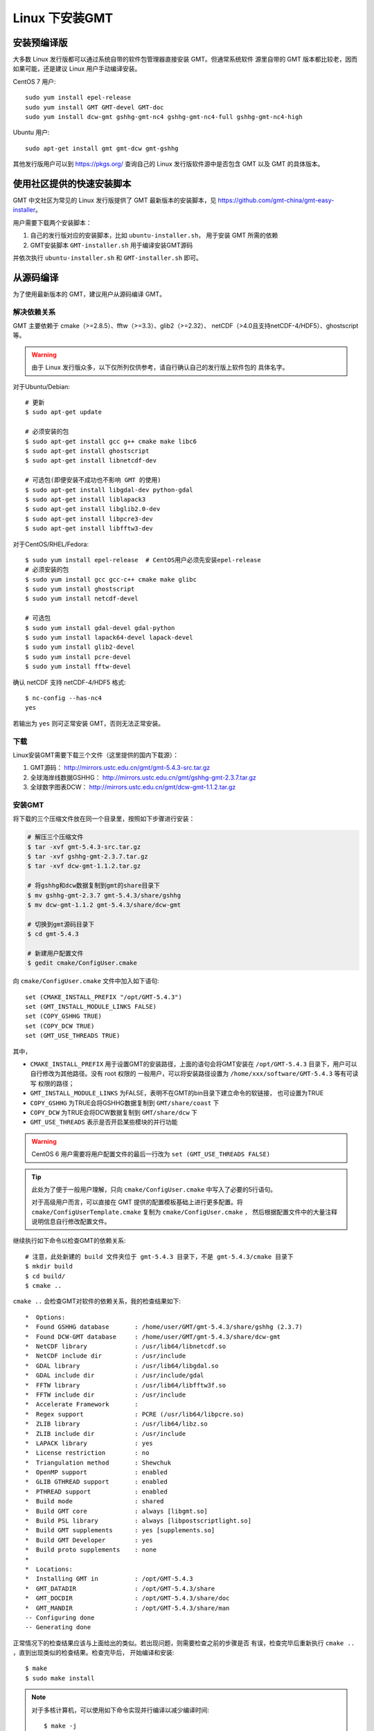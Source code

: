 Linux 下安装GMT
===============

安装预编译版
------------

大多数 Linux 发行版都可以通过系统自带的软件包管理器直接安装 GMT。但通常系统软件
源里自带的 GMT 版本都比较老，因而如果可能，还是建议 Linux 用户手动编译安装。

CentOS 7 用户::

    sudo yum install epel-release
    sudo yum install GMT GMT-devel GMT-doc
    sudo yum install dcw-gmt gshhg-gmt-nc4 gshhg-gmt-nc4-full gshhg-gmt-nc4-high

Ubuntu 用户::

    sudo apt-get install gmt gmt-dcw gmt-gshhg

其他发行版用户可以到 https://pkgs.org/ 查询自己的 Linux 发行版软件源中是否包含
GMT 以及 GMT 的具体版本。

使用社区提供的快速安装脚本
--------------------------

GMT 中文社区为常见的 Linux 发行版提供了 GMT 最新版本的安装脚本，见
https://github.com/gmt-china/gmt-easy-installer。

用户需要下载两个安装脚本：

1. 自己的发行版对应的安装脚本，比如 ``ubuntu-installer.sh``， 用于安装 GMT
   所需的依赖
2. GMT安装脚本 ``GMT-installer.sh`` 用于编译安装GMT源码

并依次执行 ``ubuntu-installer.sh`` 和 ``GMT-installer.sh`` 即可。

从源码编译
----------

为了使用最新版本的 GMT，建议用户从源码编译 GMT。

解决依赖关系
~~~~~~~~~~~~

GMT 主要依赖于 cmake（>=2.8.5）、fftw（>=3.3）、glib2（>=2.32）、
netCDF（>4.0且支持netCDF-4/HDF5）、ghostscript等。

.. warning::

   由于 Linux 发行版众多，以下仅所列仅供参考，请自行确认自己的发行版上软件包的
   具体名字。

对于Ubuntu/Debian::

    # 更新
    $ sudo apt-get update

    # 必须安装的包
    $ sudo apt-get install gcc g++ cmake make libc6
    $ sudo apt-get install ghostscript
    $ sudo apt-get install libnetcdf-dev

    # 可选包(即便安装不成功也不影响 GMT 的使用)
    $ sudo apt-get install libgdal-dev python-gdal
    $ sudo apt-get install liblapack3
    $ sudo apt-get install libglib2.0-dev
    $ sudo apt-get install libpcre3-dev
    $ sudo apt-get install libfftw3-dev

对于CentOS/RHEL/Fedora::

    $ sudo yum install epel-release  # CentOS用户必须先安装epel-release
    # 必须安装的包
    $ sudo yum install gcc gcc-c++ cmake make glibc
    $ sudo yum install ghostscript
    $ sudo yum install netcdf-devel

    # 可选包
    $ sudo yum install gdal-devel gdal-python
    $ sudo yum install lapack64-devel lapack-devel
    $ sudo yum install glib2-devel
    $ sudo yum install pcre-devel
    $ sudo yum install fftw-devel

确认 netCDF 支持 netCDF-4/HDF5 格式::

    $ nc-config --has-nc4
    yes

若输出为 ``yes`` 则可正常安装 GMT，否则无法正常安装。

下载
~~~~

Linux安装GMT需要下载三个文件（这里提供的国内下载源）：

#. GMT源码： http://mirrors.ustc.edu.cn/gmt/gmt-5.4.3-src.tar.gz
#. 全球海岸线数据GSHHG： http://mirrors.ustc.edu.cn/gmt/gshhg-gmt-2.3.7.tar.gz
#. 全球数字图表DCW： http://mirrors.ustc.edu.cn/gmt/dcw-gmt-1.1.2.tar.gz

安装GMT
~~~~~~~

将下载的三个压缩文件放在同一个目录里，按照如下步骤进行安装：

.. code-block:: bash

   # 解压三个压缩文件
   $ tar -xvf gmt-5.4.3-src.tar.gz
   $ tar -xvf gshhg-gmt-2.3.7.tar.gz
   $ tar -xvf dcw-gmt-1.1.2.tar.gz

   # 将gshhg和dcw数据复制到gmt的share目录下
   $ mv gshhg-gmt-2.3.7 gmt-5.4.3/share/gshhg
   $ mv dcw-gmt-1.1.2 gmt-5.4.3/share/dcw-gmt

   # 切换到gmt源码目录下
   $ cd gmt-5.4.3

   # 新建用户配置文件
   $ gedit cmake/ConfigUser.cmake

向 ``cmake/ConfigUser.cmake`` 文件中加入如下语句::

    set (CMAKE_INSTALL_PREFIX "/opt/GMT-5.4.3")
    set (GMT_INSTALL_MODULE_LINKS FALSE)
    set (COPY_GSHHG TRUE)
    set (COPY_DCW TRUE)
    set (GMT_USE_THREADS TRUE)


其中，

- ``CMAKE_INSTALL_PREFIX`` 用于设置GMT的安装路径，上面的语句会将GMT安装在
  ``/opt/GMT-5.4.3`` 目录下，用户可以自行修改为其他路径。没有 root 权限的
  一般用户，可以将安装路径设置为 ``/home/xxx/software/GMT-5.4.3`` 等有可读写
  权限的路径；
- ``GMT_INSTALL_MODULE_LINKS`` 为FALSE，表明不在GMT的bin目录下建立命令的软链接，
  也可设置为TRUE
- ``COPY_GSHHG`` 为TRUE会将GSHHG数据复制到 ``GMT/share/coast`` 下
- ``COPY_DCW`` 为TRUE会将DCW数据复制到 ``GMT/share/dcw`` 下
- ``GMT_USE_THREADS`` 表示是否开启某些模块的并行功能

.. warning::

   CentOS 6 用户需要将用户配置文件的最后一行改为 ``set (GMT_USE_THREADS FALSE)``

.. tip::

   此处为了便于一般用户理解，只向 ``cmake/ConfigUser.cmake`` 中写入了必要的5行语句。

   对于高级用户而言，可以直接在 GMT 提供的配置模板基础上进行更多配置。将
   ``cmake/ConfigUserTemplate.cmake`` 复制为 ``cmake/ConfigUser.cmake`` ，
   然后根据配置文件中的大量注释说明信息自行修改配置文件。

继续执行如下命令以检查GMT的依赖关系::

    # 注意，此处新建的 build 文件夹位于 gmt-5.4.3 目录下，不是 gmt-5.4.3/cmake 目录下
    $ mkdir build
    $ cd build/
    $ cmake ..

``cmake ..`` 会检查GMT对软件的依赖关系，我的检查结果如下::

    *  Options:
    *  Found GSHHG database       : /home/user/GMT/gmt-5.4.3/share/gshhg (2.3.7)
    *  Found DCW-GMT database     : /home/user/GMT/gmt-5.4.3/share/dcw-gmt
    *  NetCDF library             : /usr/lib64/libnetcdf.so
    *  NetCDF include dir         : /usr/include
    *  GDAL library               : /usr/lib64/libgdal.so
    *  GDAL include dir           : /usr/include/gdal
    *  FFTW library               : /usr/lib64/libfftw3f.so
    *  FFTW include dir           : /usr/include
    *  Accelerate Framework       :
    *  Regex support              : PCRE (/usr/lib64/libpcre.so)
    *  ZLIB library               : /usr/lib64/libz.so
    *  ZLIB include dir           : /usr/include
    *  LAPACK library             : yes
    *  License restriction        : no
    *  Triangulation method       : Shewchuk
    *  OpenMP support             : enabled
    *  GLIB GTHREAD support       : enabled
    *  PTHREAD support            : enabled
    *  Build mode                 : shared
    *  Build GMT core             : always [libgmt.so]
    *  Build PSL library          : always [libpostscriptlight.so]
    *  Build GMT supplements      : yes [supplements.so]
    *  Build GMT Developer        : yes
    *  Build proto supplements    : none
    *
    *  Locations:
    *  Installing GMT in          : /opt/GMT-5.4.3
    *  GMT_DATADIR                : /opt/GMT-5.4.3/share
    *  GMT_DOCDIR                 : /opt/GMT-5.4.3/share/doc
    *  GMT_MANDIR                 : /opt/GMT-5.4.3/share/man
    -- Configuring done
    -- Generating done

正常情况下的检查结果应该与上面给出的类似。若出现问题，则需要检查之前的步骤是否
有误，检查完毕后重新执行 ``cmake ..`` ，直到出现类似的检查结果。检查完毕后，
开始编译和安装::

    $ make
    $ sudo make install

.. note::

   对于多核计算机，可以使用如下命令实现并行编译以减少编译时间::

        $ make -j
        $ sudo make -j install

   但并行编译可能在个别发行版上无法使用。

修改环境变量
~~~~~~~~~~~~

修改环境变量并使其生效：

.. code-block:: bash

   $ echo 'export GMT5HOME=/opt/GMT-5.4.3' >> ~/.bashrc
   $ echo 'export PATH=${GMT5HOME}/bin:$PATH' >> ~/.bashrc
   $ echo 'export LD_LIBRARY_PATH=${LD_LIBRARY_PATH}:${GMT5HOME}/lib64' >> ~/.bashrc
   $ exec $SHELL -l

说明：

- 第一个命令向 ``~/.bashrc`` 中添加环境变量 ``GMT5HOME``
- 第二个命令修改 ``~/.bashrc`` ，将 GMT5 的 bin 目录加入到 ``PATH`` 中
- 第三个命令将 GMT5 的 lib 目录加入到动态链接库路径中，若为 32 位系统，则为 lib ；64 位系统则为 lib64
- 第四个命令是重新载入 bash，相当于 ``source ~/.bashrc``

测试是否安装成功
~~~~~~~~~~~~~~~~

在终端键入 ``gmt`` ，若出现如下输出，则安装成功::

    $ gmt --version
    5.4.3
